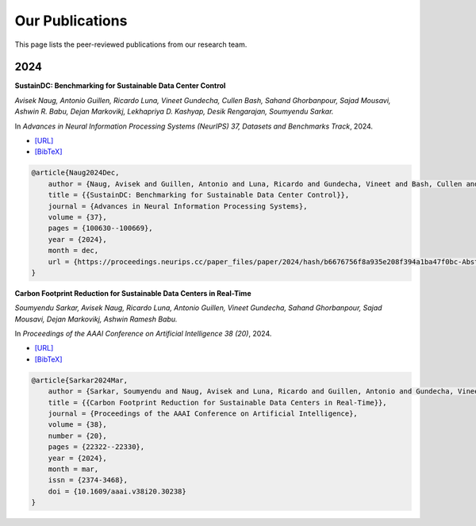 ================
Our Publications
================

This page lists the peer-reviewed publications from our research team.

2024
----

**SustainDC: Benchmarking for Sustainable Data Center Control**

*Avisek Naug, Antonio Guillen, Ricardo Luna, Vineet Gundecha, Cullen Bash, Sahand Ghorbanpour, Sajad Mousavi, Ashwin R. Babu, Dejan Markovikj, Lekhapriya D. Kashyap, Desik Rengarajan, Soumyendu Sarkar.*

In *Advances in Neural Information Processing Systems (NeurIPS) 37, Datasets and Benchmarks Track*, 2024.

- `[URL] <https://proceedings.neurips.cc/paper_files/paper/2024/hash/b6676756f8a935e208f394a1ba47f0bc-Abstract-Datasets_and_Benchmarks_Track.html>`_
- `[BibTeX] <#sustaindc-2024-bibtex>`_

.. _sustaindc-2024-bibtex:

.. code-block:: bibtex

    @article{Naug2024Dec,
        author = {Naug, Avisek and Guillen, Antonio and Luna, Ricardo and Gundecha, Vineet and Bash, Cullen and Ghorbanpour, Sahand and Mousavi, Sajad and Babu, Ashwin R. and Markovikj, Dejan and Kashyap, Lekhapriya D. and Rengarajan, Desik and Sarkar, Soumyendu},
        title = {{SustainDC: Benchmarking for Sustainable Data Center Control}},
        journal = {Advances in Neural Information Processing Systems},
        volume = {37},
        pages = {100630--100669},
        year = {2024},
        month = dec,
        url = {https://proceedings.neurips.cc/paper_files/paper/2024/hash/b6676756f8a935e208f394a1ba47f0bc-Abstract-Datasets_and_Benchmarks_Track.html}
    }


**Carbon Footprint Reduction for Sustainable Data Centers in Real-Time**

*Soumyendu Sarkar, Avisek Naug, Ricardo Luna, Antonio Guillen, Vineet Gundecha, Sahand Ghorbanpour, Sajad Mousavi, Dejan Markovikj, Ashwin Ramesh Babu.*

In *Proceedings of the AAAI Conference on Artificial Intelligence 38 (20)*, 2024.

- `[URL] <https://ojs.aaai.org/index.php/AAAI/article/view/30238>`_
- `[BibTeX] <#carbon-footprint-2024-bibtex>`_

.. _carbon-footprint-2024-bibtex:

.. code-block:: bibtex

    @article{Sarkar2024Mar,
        author = {Sarkar, Soumyendu and Naug, Avisek and Luna, Ricardo and Guillen, Antonio and Gundecha, Vineet and Ghorbanpour, Sahand and Mousavi, Sajad and Markovikj, Dejan and Babu, Ashwin Ramesh},
        title = {{Carbon Footprint Reduction for Sustainable Data Centers in Real-Time}},
        journal = {Proceedings of the AAAI Conference on Artificial Intelligence},
        volume = {38},
        number = {20},
        pages = {22322--22330},
        year = {2024},
        month = mar,
        issn = {2374-3468},
        doi = {10.1609/aaai.v38i20.30238}
    }